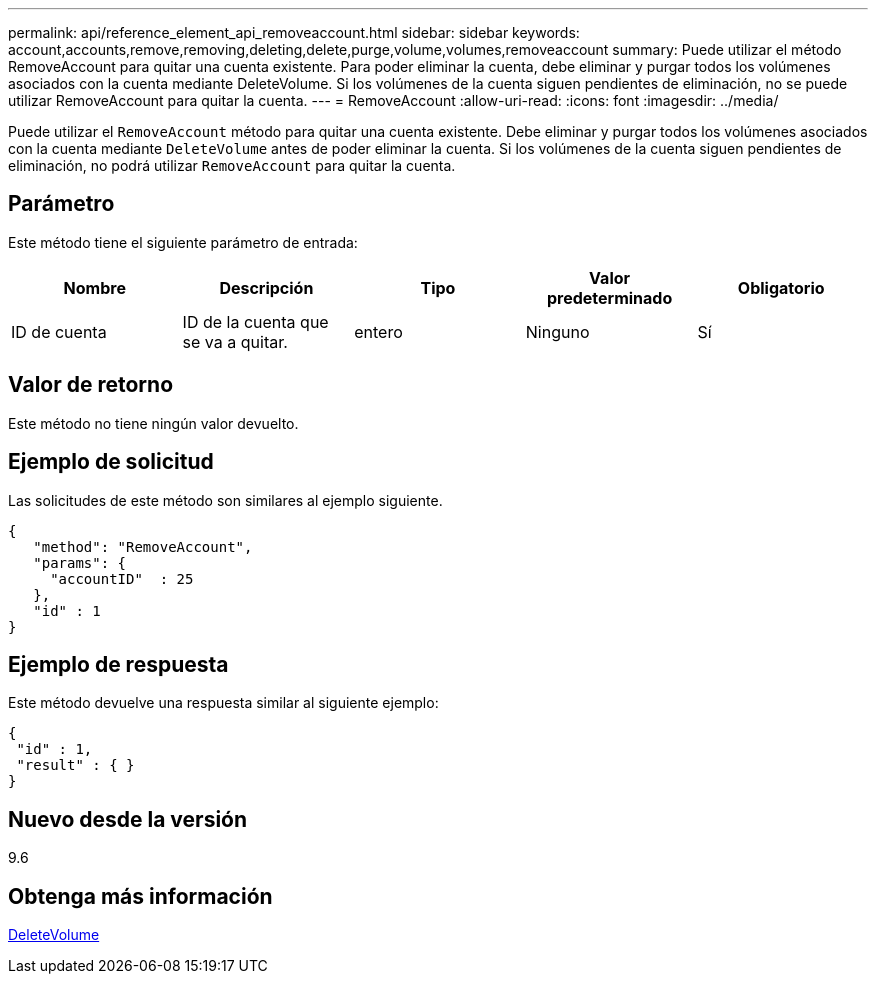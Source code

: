 ---
permalink: api/reference_element_api_removeaccount.html 
sidebar: sidebar 
keywords: account,accounts,remove,removing,deleting,delete,purge,volume,volumes,removeaccount 
summary: Puede utilizar el método RemoveAccount para quitar una cuenta existente. Para poder eliminar la cuenta, debe eliminar y purgar todos los volúmenes asociados con la cuenta mediante DeleteVolume. Si los volúmenes de la cuenta siguen pendientes de eliminación, no se puede utilizar RemoveAccount para quitar la cuenta. 
---
= RemoveAccount
:allow-uri-read: 
:icons: font
:imagesdir: ../media/


[role="lead"]
Puede utilizar el `RemoveAccount` método para quitar una cuenta existente. Debe eliminar y purgar todos los volúmenes asociados con la cuenta mediante `DeleteVolume` antes de poder eliminar la cuenta. Si los volúmenes de la cuenta siguen pendientes de eliminación, no podrá utilizar `RemoveAccount` para quitar la cuenta.



== Parámetro

Este método tiene el siguiente parámetro de entrada:

|===
| Nombre | Descripción | Tipo | Valor predeterminado | Obligatorio 


 a| 
ID de cuenta
 a| 
ID de la cuenta que se va a quitar.
 a| 
entero
 a| 
Ninguno
 a| 
Sí

|===


== Valor de retorno

Este método no tiene ningún valor devuelto.



== Ejemplo de solicitud

Las solicitudes de este método son similares al ejemplo siguiente.

[listing]
----
{
   "method": "RemoveAccount",
   "params": {
     "accountID"  : 25
   },
   "id" : 1
}
----


== Ejemplo de respuesta

Este método devuelve una respuesta similar al siguiente ejemplo:

[listing]
----

{
 "id" : 1,
 "result" : { }
}
----


== Nuevo desde la versión

9.6



== Obtenga más información

xref:reference_element_api_deletevolume.adoc[DeleteVolume]
